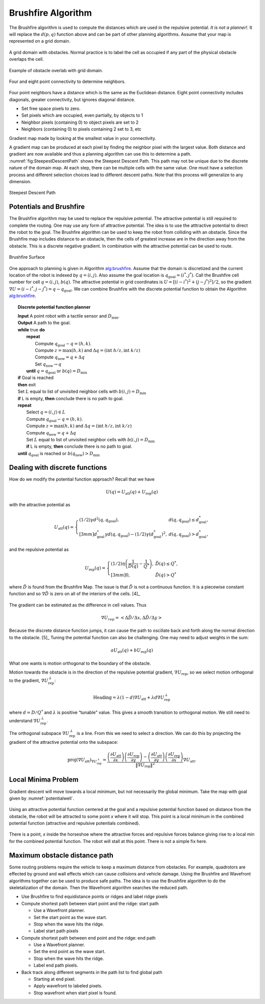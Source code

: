 Brushfire Algorithm
-------------------

The Brushfire algorithm is used to compute the distances which are used
in the repulsive potential. *It is not a planner!.* It will replace the
:math:`d(p,q)` function above and can be part of other planning
algorithms. Assume that your map is represented on a grid domain.


.. figure:: PlanningFigures/griddomain.png
   :width: 35%
   :align: center

   A grid domain with obstacles. Normal practice is to label the cell as
   occupied if any part of the physical obstacle overlaps the cell.

.. figure:: PlanningFigures/brushfire.*
   :width: 35%
   :align: center

   Example of obstacle overlab with grid domain.

.. figure:: PlanningFigures/neighbors2.*
   :width: 35%
   :align: center

   Four and eight point connectivity to determine neighbors.


Four point neighbors have a distance which is the same as the Euclidean
distance. Eight point connectivity includes diagonals, greater
connectivity, but ignores diagonal distance.

-  Set free space pixels to zero.

-  Set pixels which are occupied, even partially, by objects to 1

-  Neighbor pixels (containing 0) to object pixels are set to 2

-  Neighbors (containing 0) to pixels containing 2 set to 3, etc

Gradient map made by looking at the smallest value in your connectivity.


.. figures:: PlanningFigures/brushfire0.*
   :width: 95%
   :align: center

A gradient map can be produced at each pixel by finding the neighbor
pixel with the largest value. Both distance and gradient are now
available and thus a planning algorithm can use this to determine a
path. :numref:`fig:SteepestDescentPath`
shows the Steepest Descent Path. This path may not be unique due to the
discrete nature of the domain map. At each step, there can be multiple
cells with the same value. One must have a selection process and
different selection choices lead to different descent paths. Note that
this process will generalize to any dimension.

.. _`fig:SteepestDescentPath`:
.. figure:: PlanningFigures/brushfire_path.*
   :width: 50%
   :align: center

   Steepest Descent Path

Potentials and Brushfire
~~~~~~~~~~~~~~~~~~~~~~~~

The Brushfire algorithm may be used to replace the repulsive potential.
The attractive potential is still required to complete the routing. One
may use any form of attractive potential. The idea is to use the
atttractive potential to direct the robot to the goal. The Brushfire
algorithm can be used to keep the robot from colliding with an obstacle.
Since the Brushfire map includes distance to an obstacle, then the cells
of greatest increase are in the direction away from the obstacle. This
is a discrete negative gradient. In combination with the attractive
potential can be used to route.

.. figure:: PlanningFigures/brushfiresurface.png
   :width: 50%
   :align: center

   Brushfire Surface

One approach to planning is given in Algorithm `alg:brushfire`_. Assume that the domain is
discretized and the current location of the robot is indexed by
:math:`q = (i,j)`. Also assume the goal location is
:math:`q_{\text{goal}} = (i^*,j^*)`. Call the Brushfire cell number for
cell :math:`q = (i,j)`, :math:`b(q)`. The attractive potential in grid
coordinates is :math:`U = [(i-i^*)^2 + (j-j^*)^2]/2`, so the gradient
:math:`\nabla U =  (i-i^*,j-j^*) = q - q_{\text{goal}}`. We can combine
Brushfire with the discrete potential function to obtain the
Algorithm `alg:brushfire`_.


.. _`alg:brushfire`:
.. topic::  Discrete potential function planner

   | **Input** A point robot with a tactile sensor and :math:`D_\text{min}`.
   | **Output** A path to the goal.
   | **while** true **do**
   |   **repeat**
   |     Compute :math:`q_{\text{goal}}-q = (h,k)`.
   |     Compute :math:`z = \text{max}(h,k)` and :math:`\Delta q =  (\text{int } h/z, \text{int } k/z)`
   |     Compute :math:`q_{\text{new}} = q + \Delta q`
   |     Set :math:`q_{\text{new}} \to q`
   |   **until** :math:`q = q_{\text{goal}}` or :math:`b(q) = D_\text{min}`
   | **if** Goal is reached
   | **then** exit
   | Set :math:`L` equal to list of unvisited neighbor cells with :math:`b(i,j) = D_\text{min}`
   | **if** L is empty, **then** conclude there is no path to goal.
   | **repeat**
   |   Select :math:`q = (i,j) \in L`
   |   Compute :math:`q_{\text{goal}}-q = (h,k)`.
   |   Compute :math:`z = \text{max}(h,k)` and :math:`\Delta q =  (\text{int } h/z, \text{int } k/z)`
   |   Compute :math:`q_{\text{new}} = q + \Delta q`
   |   Set :math:`L` equal to list of unvisited neighbor cells with :math:`b(i,j) = D_\text{min}`
   |   **if** L is empty, **then** conclude there is no path to goal.
   | **until** :math:`q_{\text{goal}}` is reached or :math:`b(q_{\text{new}}) > D_\text{min}`


Dealing with discrete functions
~~~~~~~~~~~~~~~~~~~~~~~~~~~~~~~

How do we modify the potential function approach? Recall that we have

.. math:: U(q) = U_\text{att}(q) + U_\text{rep}(q)

with the attractive potential as

.. math::

   U_\text{att}(q) = \left\{ \begin{array}{ll} (1/2)\gamma d^2(q, q_\text{goal}), & d(q, q_\text{goal})\leq d^*_\text{goal},\\[3mm]
   d^*_\text{goal}\gamma d(q, q_\text{goal}) - (1/2)\gamma (d^*_\text{goal})^2, & d(q, q_\text{goal})> d^*_\text{goal},
   \end{array}\right.

and the repulsive potential as

.. math::

   U_\text{rep}(q) = \left\{ \begin{array}{ll} (1/2)\eta \left( \frac{1}{\tilde{D}(q)} - \frac{1}{Q^*}\right) , &
   \tilde{D}(q) \leq Q^*,\\[3mm]
   0, & \tilde{D}(q) > Q^*
   \end{array}\right.

where :math:`\tilde{D}` is found from the Brushfire Map. The issue is
that :math:`\tilde{D}` is not a continuous function. It is a piecewise
constant function and so :math:`\nabla \tilde{D}` is zero on all of the
interiors of the cells. [4]_

.. figure:: PlanningFigures/piecewise_const.*
   :width: 40%
   :align: center

The gradient can be estimated as the difference in cell values. Thus

.. math:: \nabla U_{rep}  = \left< \Delta \tilde{D} / \Delta x , \Delta  \tilde{D} / \Delta y \right>

Because the discrete distance function jumps, it can cause the path to
oscillate back and forth along the normal direction to the
obstacle. [5]_ Tuning the potential function can also be challenging.
One may need to adjust weights in the sum:

.. math:: aU_\text{att}(q) + bU_\text{rep}(q)

What one wants is motion orthogonal to the boundary of the obstacle.

Motion towards the obstacle is in the direction of the repulsive
potential gradient, :math:`\nabla U_\text{rep}`, so we select motion
orthogonal to the gradient, :math:`\nabla U_\text{rep}^{\perp}`:

.. math:: \mbox{Heading} = \lambda (1-d) \nabla U_\text{att} + \lambda d \nabla U_\text{rep}^{\perp}

where :math:`d = D/Q^*` and :math:`\lambda` is positive “tunable"
value. This gives a smooth transition to orthogonal motion. We still
need to understand :math:`\nabla U_\text{rep}^{\perp}`.

The orthogonal subspace :math:`\nabla U_\text{rep}^{\perp}` is a line.
From this we need to select a direction. We can do this by projecting
the gradient of the attractive potential onto the subspace:

.. math::

   \mbox{proj}(\nabla U_\text{att})_{\nabla U_\text{rep}^{\perp}} =
   \displaystyle \frac{\left(\frac{\partial U_\text{att}}{\partial x}\right)\left(\frac{\partial U_\text{rep}}{\partial y}\right)- \left(\frac{\partial U_\text{att}}{\partial y}\right)\left(\frac{\partial U_\text{rep}}{\partial x}\right) }
   { \| \nabla U_\text{rep}\|^2} \nabla U_\text{att} .

Local Minima Problem
~~~~~~~~~~~~~~~~~~~~

Gradient descent will move towards a local minimum, but not necessarily
the global minimum. Take the map with goal given by
:numref:`potentialwell`.

.. _`potentialwell`:
.. figure:: PlanningFigures/well.*
   :width: 50%
   :align: center

   Using an attractive potential function centered at the goal and a
   repulsive potential function based on distance from the obstacle, the
   robot will be attracted to some point *x* where it will stop. This
   point is a local minimum in the combined potential function
   (attractive and repulsive potentials combined).

There is a point, *x* inside the horseshoe where the attractive forces
and repulsive forces balance giving rise to a local min for the combined
potential function. The robot will stall at this point. There is not a
simple fix here.

Maximum obstacle distance path
~~~~~~~~~~~~~~~~~~~~~~~~~~~~~~

Some routing problems require the vehicle to keep a maximum distance
from obstacles. For example, quadrotors are effected by ground and wall
effects which can cause collisions and vehicle damage. Using the
Brushfire and Wavefront algorithms together can be used to produce safe
paths. The idea is to use the Brushfire algorithm to do the
skeletalization of the domain. Then the Wavefromt algorithm searches the
reduced path.

-  Use Brushfire to find equidistance points or ridges and label ridge
   pixels

-  Compute shortest path between start point and the ridge: start path

   -  Use a Wavefront planner.

   -  Set the start point as the wave start.

   -  Stop when the wave hits the ridge.

   -  Label start path pixels

-  Compute shortest path between end point and the ridge: end path

   -  Use a Wavefront planner.

   -  Set the end point as the wave start.

   -  Stop when the wave hits the ridge.

   -  Label end path pixels.

-  Back track along different segments in the path list to find global
   path

   -  Starting at end pixel.

   -  Apply wavefront to labeled pixels.

   -  Stop wavefront when start pixel is found.
